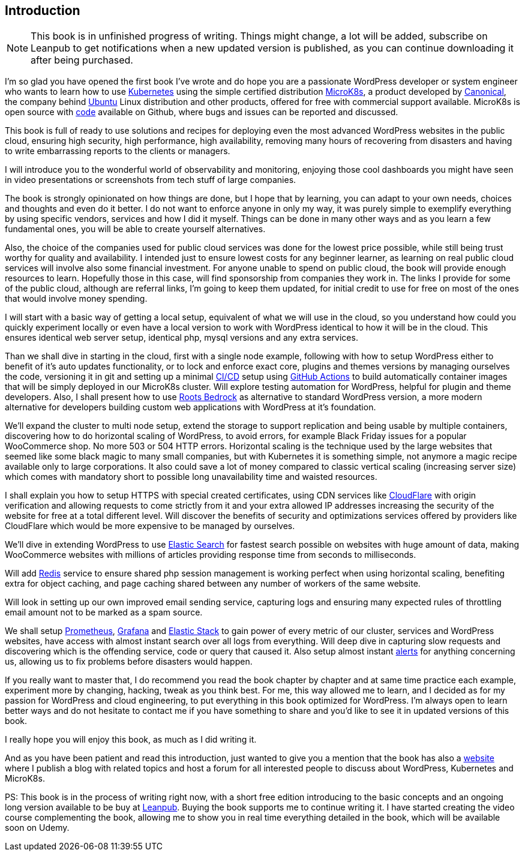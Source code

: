 [[introduction.asc]]
== Introduction

NOTE: This book is in unfinished progress of writing. Things might change,
a lot will be added, subscribe on Leanpub to get notifications when
a new updated version is published, as you can continue downloading
it after being purchased.

I'm so glad you have opened the first book I've wrote and do hope you
are a passionate WordPress developer or system engineer who wants to
learn how to use https://j.mp/2YPGTO0[Kubernetes] using the simple
certified distribution https://j.mp/3pZ5yeP[MicroK8s], a product
developed by https://j.mp/2N0S5F1[Canonical], the company behind
https://j.mp/2YUKmL6[Ubuntu] Linux distribution and other products,
offered for free with commercial support available. MicroK8s is open
source with https://j.mp/3cPXHN4[code] available on Github, where bugs
and issues can be reported and discussed.

This book is full of ready to use solutions and recipes for deploying
even the most advanced WordPress websites in the public cloud, ensuring
high security, high performance, high availability, removing many
hours of recovering from disasters and having to write embarrassing
reports to the clients or managers.

I will introduce you to the wonderful world of observability and
monitoring, enjoying those cool dashboards you might have seen in video
presentations or screenshots from tech stuff of large companies.

The book is strongly opinionated on how things are done, but I hope
that by learning, you can adapt to your own needs, choices and thoughts
and even do it better. I do not want to enforce anyone in only my way,
it was purely simple to exemplify everything by using specific vendors,
services and how I did it myself. Things can be done in many
other ways and as you learn a few fundamental ones, you will be able to
create yourself alternatives.

Also, the choice of the companies used for public cloud services was
done for the lowest price possible, while still being trust worthy for
quality and availability. I intended just to ensure lowest costs for
any beginner learner, as learning on real public cloud services will
involve also some financial investment. For anyone unable to spend
on public cloud, the book will provide enough resources to learn.
Hopefully those in this case, will find sponsorship from companies they
work in. The links I provide for some of the public cloud, although
are referral links, I'm going to keep them updated, for initial credit
to use for free on most of the ones that would involve money spending.

I will start with a basic way of getting a local setup, equivalent of
what we will use in the cloud, so you understand how could you quickly
experiment locally or even have a local version to work with
WordPress identical to how it will be in the cloud. This ensures
identical web server setup, identical php, mysql versions and any
extra services.

Than we shall dive in starting in the cloud, first with a single node
example, following with how to setup WordPress either to benefit of it's
auto updates functionality, or to lock and enforce exact core, plugins
and themes versions by managing ourselves the code, versioning it in git
and setting up a minimal https://j.mp/2OgLQgP[CI/CD] setup using
https://j.mp/3aFS5SL[GitHub Actions] to build automatically container
images that will be simply deployed in our MicroK8s cluster. Will
explore testing automation for WordPress, helpful for plugin and theme
developers. Also, I shall present how to use
https://bit.ly/2LtvPmK[Roots Bedrock] as alternative to standard
WordPress version, a more modern alternative for developers building
custom web applications with WordPress at it's foundation.

We'll expand the cluster to multi node setup, extend the storage to
support replication and being usable by multiple containers, discovering
how to do horizontal scaling of WordPress, to avoid errors, for example
Black Friday issues for a popular WooCommerce shop. No
more 503 or 504 HTTP errors. Horizontal scaling is the technique used
by the large websites that seemed like some black magic to many small
companies, but with Kubernetes it is something simple, not anymore a
magic recipe available only to large corporations. It also could save a
lot of money compared to classic vertical scaling (increasing server
size) which comes with mandatory short to possible long unavailability
time and waisted resources.

I shall explain you how to setup HTTPS with special created
certificates, using CDN services like https://j.mp/3tyYl7B[CloudFlare]
with origin verification and allowing requests to come strictly from it
and your extra allowed IP addresses increasing the security of the
website for free at a total different level. Will discover the benefits
of security and optimizations services offered by providers like
CloudFlare which would be more expensive to be managed by ourselves.

We'll dive in extending WordPress to use
https://j.mp/3rHt6pl[Elastic Search] for fastest search possible on
websites with huge amount of data, making WooCommerce websites with
millions of articles providing response time from seconds to milliseconds.

Will add https://j.mp/3aFf9Bk[Redis] service to ensure shared php session
management is working perfect when using horizontal scaling, benefiting
extra for object caching, and page caching shared between any number of
workers of the same website.

Will look in setting up our own improved email sending service,
capturing logs and ensuring many expected rules of throttling email
amount not to be marked as a spam source.

We shall setup https://j.mp/3pY8wAt[Prometheus],
https://j.mp/2MERGbe[Grafana] and https://j.mp/3oRdWMc[Elastic Stack] to
gain power of every metric of our cluster, services and WordPress
websites, have access with almost instant search over all logs from
everything. Will deep dive in capturing slow requests and discovering
which is the offending service, code or query that caused it. Also setup
almost instant https://j.mp/36PFXOd[alerts] for anything concerning us,
allowing us to fix problems before disasters would happen.

If you really want to master that, I do recommend you read the book
chapter by chapter and at same time practice each example, experiment
more by changing, hacking, tweak as you think best. For me,
this way allowed me to learn, and I decided as for my passion for
WordPress and cloud engineering, to put everything in this book
optimized for WordPress. I'm always open to learn better ways and
do not hesitate to contact me if you have something to share and you'd
like to see it in updated versions of this book.

I really hope you will enjoy this book, as much as I did writing it.

And as you have been patient and read this introduction, just wanted to
give you a mention that the book has also a https://wpk8s.club[website] where
I publish a blog with related topics and host a forum for all interested
people to discuss about WordPress, Kubernetes and MicroK8s.

PS: This book is in the process of writing right now, with a short free
edition introducing to the basic concepts and an ongoing long version
available to be buy at https://j.mp/2LxX6EE[Leanpub]. Buying the book
supports me to continue writing it. I have started creating the video
course complementing the book, allowing me to show you in real time
everything detailed in the book, which will be available soon on Udemy.
